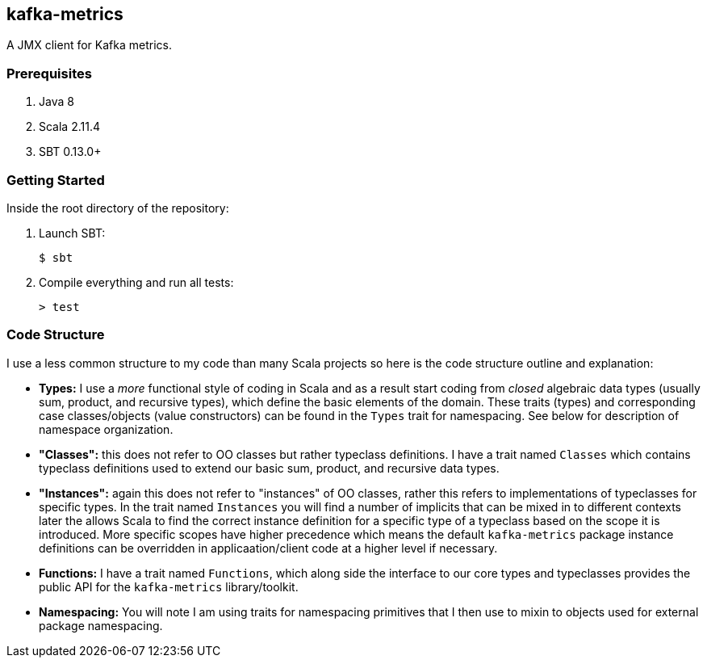 == kafka-metrics

A JMX client for Kafka metrics.

=== Prerequisites

1. Java 8
2. Scala 2.11.4
3. SBT 0.13.0+

=== Getting Started

Inside the root directory of the repository:

1. Launch SBT:

        $ sbt

2. Compile everything and run all tests:

        > test

=== Code Structure

I use a less common structure to my code than many Scala projects so here is
the code structure outline and explanation:

* *Types:* I use a _more_ functional style of coding in Scala and as a
  result start coding from _closed_ algebraic data types (usually sum,
  product, and recursive types), which define the basic elements of the
  domain. These traits (types) and corresponding case classes/objects (value
  constructors) can be found in the `Types` trait for namespacing. See below
  for description of namespace organization.
* *"Classes":*  this does not refer to OO classes but rather typeclass
  definitions. I have a trait named `Classes` which contains typeclass
  definitions used to extend our basic sum, product, and recursive data
  types.
* *"Instances":* again this does not refer to "instances" of OO classes,
  rather this refers to implementations of typeclasses for specific types.
  In the trait named `Instances` you will find a number of implicits that
  can be mixed in to different contexts later the allows Scala to find
  the correct instance definition for a specific type of a typeclass based
  on the scope it is introduced. More specific scopes have higher precedence
  which means the default `kafka-metrics` package instance definitions can be
  overridden in applicaation/client code at a higher level if necessary.
* *Functions:* I have a trait named `Functions`, which along side the
  interface to our core types and typeclasses provides the public API for
  the `kafka-metrics` library/toolkit.
* *Namespacing:* You will note I am using traits for namespacing primitives
  that I then use to mixin to objects used for external package namespacing.

